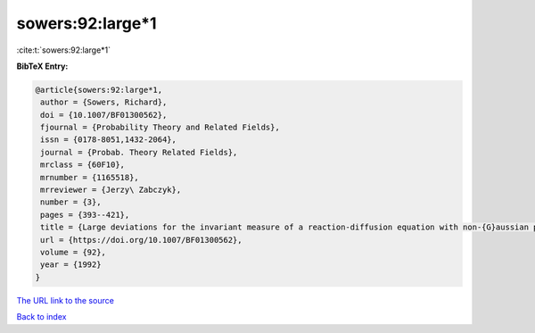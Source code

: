 sowers:92:large*1
=================

:cite:t:`sowers:92:large*1`

**BibTeX Entry:**

.. code-block:: bibtex

   @article{sowers:92:large*1,
    author = {Sowers, Richard},
    doi = {10.1007/BF01300562},
    fjournal = {Probability Theory and Related Fields},
    issn = {0178-8051,1432-2064},
    journal = {Probab. Theory Related Fields},
    mrclass = {60F10},
    mrnumber = {1165518},
    mrreviewer = {Jerzy\ Zabczyk},
    number = {3},
    pages = {393--421},
    title = {Large deviations for the invariant measure of a reaction-diffusion equation with non-{G}aussian perturbations},
    url = {https://doi.org/10.1007/BF01300562},
    volume = {92},
    year = {1992}
   }
`The URL link to the source <ttps://doi.org/10.1007/BF01300562}>`_


`Back to index <../By-Cite-Keys.html>`_
